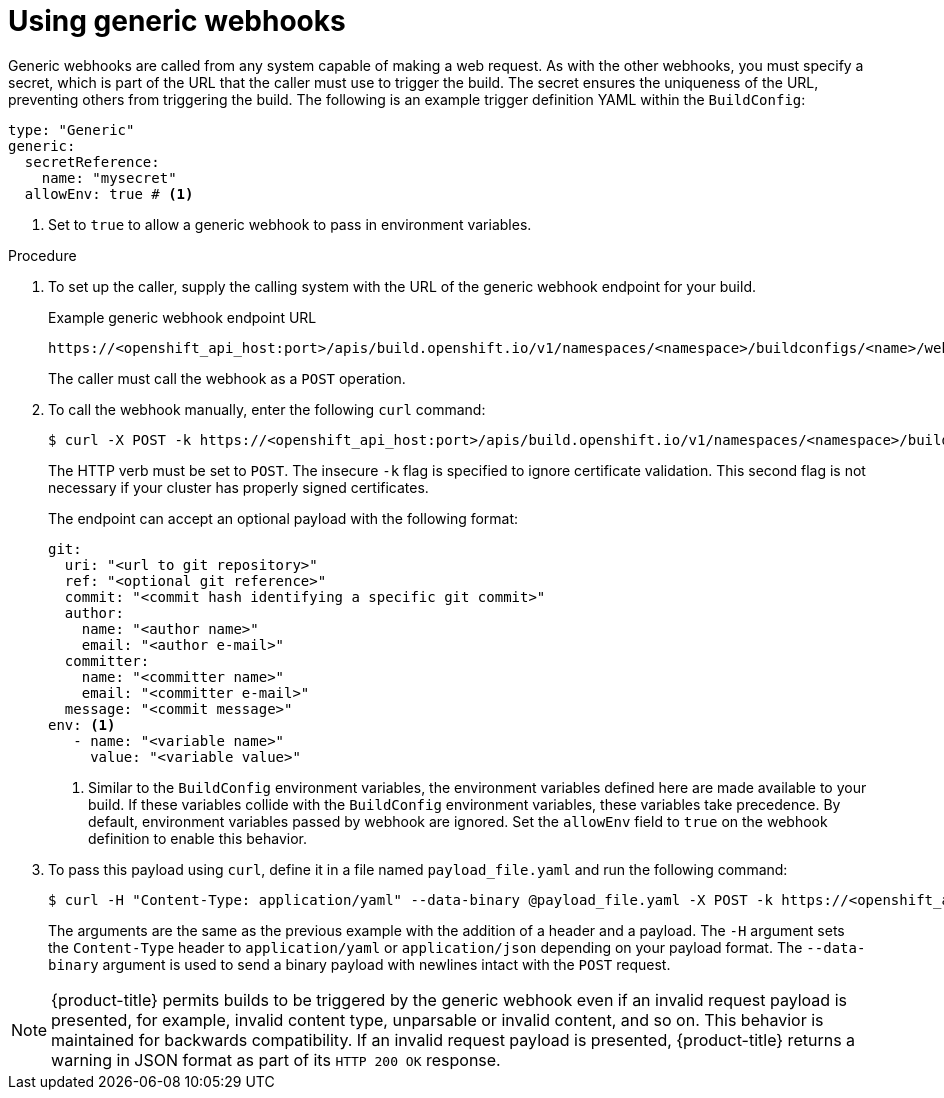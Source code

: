 // Module included in the following assemblies:
//
// * builds/triggering-builds-build-hooks.adoc

:_mod-docs-content-type: PROCEDURE
[id="builds-using-generic-webhooks_{context}"]
= Using generic webhooks

Generic webhooks are called from any system capable of making a web request. As with the other webhooks, you must specify a secret, which is part of the URL that the caller must use to trigger the build. The secret ensures the uniqueness of the URL, preventing others from triggering the build. The following is an example trigger definition YAML within the `BuildConfig`:

[source,yaml]
----
type: "Generic"
generic:
  secretReference:
    name: "mysecret"
  allowEnv: true # <1>
----
<1> Set to `true` to allow a generic webhook to pass in environment variables.

.Procedure

. To set up the caller, supply the calling system with the URL of the generic
webhook endpoint for your build.
+
.Example generic webhook endpoint URL
[source]
----
https://<openshift_api_host:port>/apis/build.openshift.io/v1/namespaces/<namespace>/buildconfigs/<name>/webhooks/<secret>/generic
----
+
The caller must call the webhook as a `POST` operation.

. To call the webhook manually, enter the following `curl` command:
+
[source,terminal]
----
$ curl -X POST -k https://<openshift_api_host:port>/apis/build.openshift.io/v1/namespaces/<namespace>/buildconfigs/<name>/webhooks/<secret>/generic
----
+
The HTTP verb must be set to `POST`. The insecure `-k` flag is specified to ignore certificate validation. This second flag is not necessary if your cluster has properly signed certificates.
+
The endpoint can accept an optional payload with the following format:
+
[source,yaml]
----
git:
  uri: "<url to git repository>"
  ref: "<optional git reference>"
  commit: "<commit hash identifying a specific git commit>"
  author:
    name: "<author name>"
    email: "<author e-mail>"
  committer:
    name: "<committer name>"
    email: "<committer e-mail>"
  message: "<commit message>"
env: <1>
   - name: "<variable name>"
     value: "<variable value>"
----
<1> Similar to the `BuildConfig` environment variables, the environment variables defined here are made available to your build. If these variables collide with the `BuildConfig` environment variables, these variables take precedence. By default, environment variables passed by webhook are ignored. Set the `allowEnv` field to `true` on the webhook definition to enable this behavior.

. To pass this payload using `curl`, define it in a file named `payload_file.yaml` and run the following command:
+
[source,terminal]
----
$ curl -H "Content-Type: application/yaml" --data-binary @payload_file.yaml -X POST -k https://<openshift_api_host:port>/apis/build.openshift.io/v1/namespaces/<namespace>/buildconfigs/<name>/webhooks/<secret>/generic
----
+
The arguments are the same as the previous example with the addition of a header and a payload. The `-H` argument sets the `Content-Type` header to `application/yaml` or `application/json` depending on your payload format. The `--data-binary` argument is used to send a binary payload with newlines intact with the `POST` request.

[NOTE]
====
{product-title} permits builds to be triggered by the generic webhook even if an invalid request payload is presented, for example, invalid content type, unparsable or invalid content, and so on. This behavior is maintained for backwards compatibility. If an invalid request payload is presented, {product-title} returns a warning in JSON format as part of its `HTTP 200 OK` response.
====
